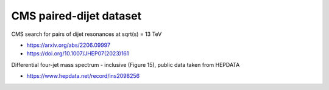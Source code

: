 CMS paired-dijet dataset
------------------------

CMS search for pairs of dijet resonances at sqrt(s) = 13 TeV

* https://arxiv.org/abs/2206.09997

* https://doi.org/10.1007/JHEP07(2023)161

Differential four-jet mass spectrum - inclusive (Figure 15), public data taken from HEPDATA

* https://www.hepdata.net/record/ins2098256
